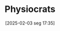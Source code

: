 #+title:      Physiocrats
#+date:       [2025-02-03 seg 17:35]
#+filetags:   :placeholder:schoolofthought:
#+identifier: 20250203T173502
#+BIBLIOGRAPHY: ~/Org/zotero_refs.bib
#+OPTIONS: num:nil ^:{} toc:nil
